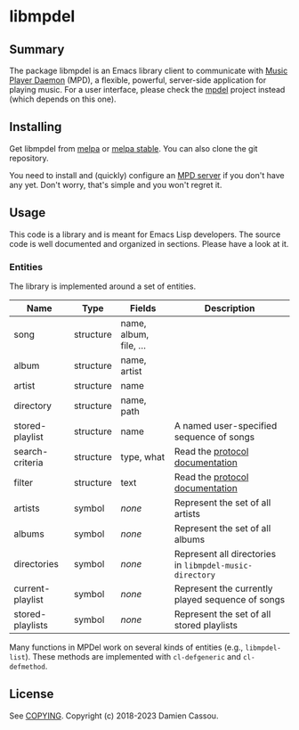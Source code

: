 * libmpdel
  #+BEGIN_HTML
      <p>
        <a href="https://stable.melpa.org/#/libmpdel">
          <img alt="MELPA Stable" src="https://stable.melpa.org/packages/libmpdel-badge.svg"/>
        </a>

        <a href="https://melpa.org/#/libmpdel">
          <img alt="MELPA" src="https://melpa.org/packages/libmpdel-badge.svg"/>
        </a>

        <a href="https://github.com/mpdel/libmpdel/actions">
          <img alt="pipeline status" src="https://github.com/mpdel/libmpdel/actions/workflows/test.yml/badge.svg" />
        </a>
      </p>
  #+END_HTML

** Summary

The package libmpdel is an Emacs library client to communicate with
[[https://www.musicpd.org/][Music Player Daemon]] (MPD), a flexible, powerful, server-side
application for playing music. For a user interface, please check the
[[https://github.com/mpdel/mpdel][mpdel]] project instead (which depends on this one).

** Installing

Get libmpdel from [[https://melpa.org/#/libmpdel][melpa]] or [[https://stable.melpa.org/#/libmpdel][melpa stable]]. You can also clone the git
repository.

You need to install and (quickly) configure an [[https://www.musicpd.org/][MPD server]] if you don't
have any yet. Don't worry, that's simple and you won't regret it.

** Usage

This code is a library and is meant for Emacs Lisp developers. The
source code is well documented and organized in sections. Please have
a look at it.

*** Entities

The library is implemented around a set of entities.

| *Name*           | *Type*    | *Fields*             | *Description*                                           |
|------------------+-----------+----------------------+---------------------------------------------------------|
| song             | structure | name, album, file, … |                                                         |
| album            | structure | name, artist         |                                                         |
| artist           | structure | name                 |                                                         |
| directory        | structure | name, path           |                                                         |
| stored-playlist  | structure | name                 | A named user-specified sequence of songs                |
| search-criteria  | structure | type, what           | Read the [[https://www.musicpd.org/doc/protocol/database.html][protocol documentation]]                         |
| filter           | structure | text                 | Read the [[https://www.musicpd.org/doc/html/protocol.html#filters][protocol documentation]]                         |
|------------------+-----------+----------------------+---------------------------------------------------------|
| artists          | symbol    | /none/               | Represent the set of all artists                        |
| albums           | symbol    | /none/               | Represent the set of all albums                         |
| directories      | symbol    | /none/               | Represent all directories in ~libmpdel-music-directory~ |
| current-playlist | symbol    | /none/               | Represent the currently played sequence of songs        |
| stored-playlists | symbol    | /none/               | Represent the set of all stored playlists               |

Many functions in MPDel work on several kinds of entities (e.g.,
~libmpdel-list~). These methods are implemented with ~cl-defgeneric~
and ~cl-defmethod~.

** License

See [[file:COPYING][COPYING]]. Copyright (c) 2018-2023 Damien Cassou.

#+BEGIN_HTML
<a href="https://liberapay.com/DamienCassou/donate">
  <img alt="Donate using Liberapay" src="https://liberapay.com/assets/widgets/donate.svg">
</a>
#+END_HTML

#  LocalWords:  MPDel MPD minibuffer

